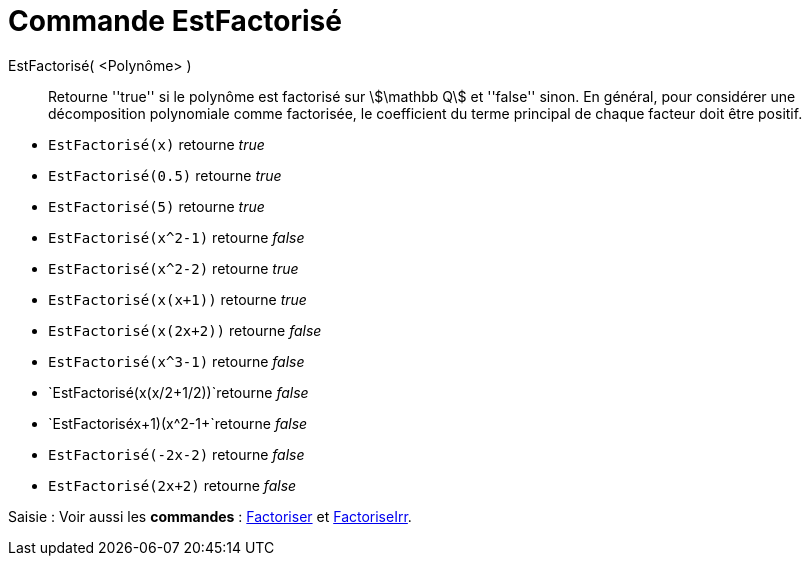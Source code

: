 = Commande EstFactorisé
:page-en: commands/IsFactored
:page-aliases: commands/IsFactorised.adoc
ifdef::env-github[:imagesdir: /en/modules/ROOT/assets/images]


EstFactorisé( <Polynôme> )::
  Retourne ''true'' si le polynôme est factorisé sur stem:[\mathbb Q] et ''false'' sinon.
En général, pour considérer une décomposition polynomiale comme factorisée, le coefficient du terme principal de chaque facteur doit être positif.

[EXAMPLE]
====

* `EstFactorisé(x)` retourne _true_ +
* `EstFactorisé(0.5)` retourne _true_ +
* `EstFactorisé(5)` retourne _true_ +
* `EstFactorisé(x^2-1)` retourne _false_ +
* `EstFactorisé(x^2-2)` retourne _true_ +
* `EstFactorisé(x(x+1))` retourne _true_ +
* `EstFactorisé(x(2x+2))` retourne _false_ +
* `EstFactorisé(x^3-1)` retourne _false_ +
* `EstFactorisé(x(x/2+1/2))`retourne _false_ +
* `EstFactorisé((x+1)(x^2-1))+`retourne _false_ +
* `EstFactorisé(-2x-2)` retourne _false_ +
* `EstFactorisé(2x+2)` retourne _false_ +

====


[.kcode]#Saisie :# Voir aussi les *commandes* : xref:/commands/Factoriser.adoc[Factoriser] et xref:/commands/FactoriseIrr.adoc[FactoriseIrr].

